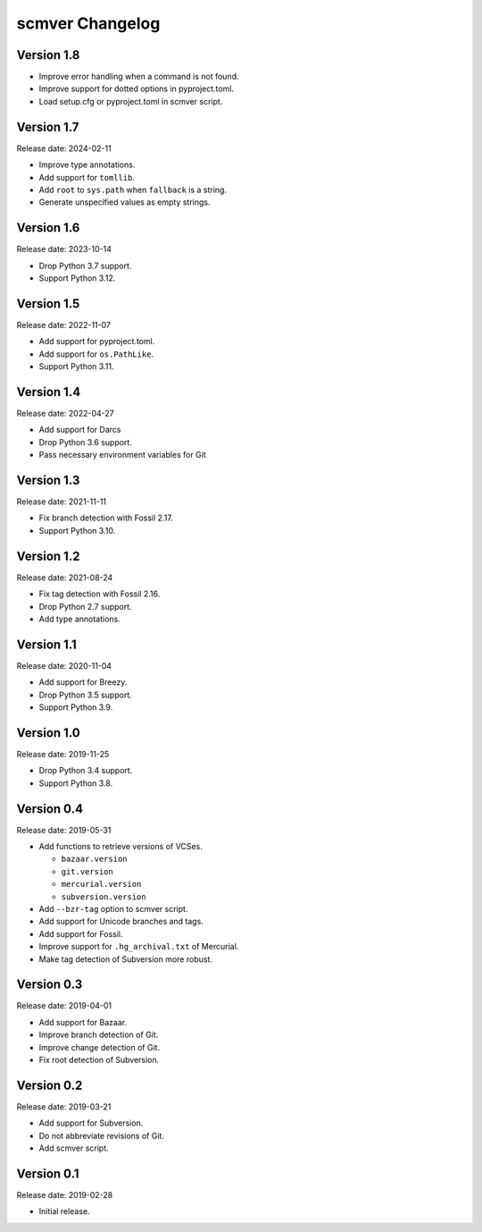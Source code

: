 scmver Changelog
================

Version 1.8
-----------

* Improve error handling when a command is not found.
* Improve support for dotted options in pyproject.toml.
* Load setup.cfg or pyproject.toml in scmver script.


Version 1.7
-----------

Release date: 2024-02-11

* Improve type annotations.
* Add support for ``tomllib``.
* Add ``root`` to ``sys.path`` when ``fallback`` is a string.
* Generate unspecified values as empty strings.


Version 1.6
-----------

Release date: 2023-10-14

* Drop Python 3.7 support.
* Support Python 3.12.


Version 1.5
-----------

Release date: 2022-11-07

* Add support for pyproject.toml.
* Add support for ``os.PathLike``.
* Support Python 3.11.


Version 1.4
-----------

Release date: 2022-04-27

* Add support for Darcs
* Drop Python 3.6 support.
* Pass necessary environment variables for Git


Version 1.3
-----------

Release date: 2021-11-11

* Fix branch detection with Fossil 2.17.
* Support Python 3.10.


Version 1.2
-----------

Release date: 2021-08-24

* Fix tag detection with Fossil 2.16.
* Drop Python 2.7 support.
* Add type annotations.


Version 1.1
-----------

Release date: 2020-11-04

* Add support for Breezy.
* Drop Python 3.5 support.
* Support Python 3.9.


Version 1.0
-----------

Release date: 2019-11-25

* Drop Python 3.4 support.
* Support Python 3.8.


Version 0.4
-----------

Release date: 2019-05-31

* Add functions to retrieve versions of VCSes.

  * ``bazaar.version``
  * ``git.version``
  * ``mercurial.version``
  * ``subversion.version``

* Add ``--bzr-tag`` option to scmver script.
* Add support for Unicode branches and tags.
* Add support for Fossil.
* Improve support for ``.hg_archival.txt`` of Mercurial.
* Make tag detection of Subversion more robust.


Version 0.3
-----------

Release date: 2019-04-01

* Add support for Bazaar.
* Improve branch detection of Git.
* Improve change detection of Git.
* Fix root detection of Subversion.


Version 0.2
-----------

Release date: 2019-03-21

* Add support for Subversion.
* Do not abbreviate revisions of Git.
* Add scmver script.


Version 0.1
-----------

Release date: 2019-02-28

* Initial release.
